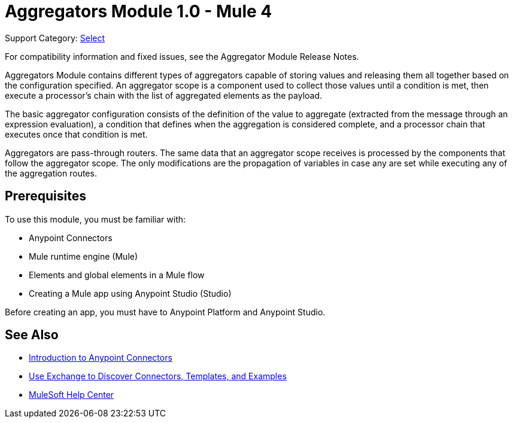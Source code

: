 = Aggregators Module 1.0 - Mule 4
:page-aliases: connectors::aggregator/aggregators-module.adoc

Support Category: https://www.mulesoft.com/legal/versioning-back-support-policy#anypoint-connectors[Select]

For compatibility information and fixed issues, see the Aggregator Module Release Notes.

Aggregators Module contains different types of aggregators capable of storing values and releasing them all together based on the configuration specified. An aggregator scope is a component used to collect those values until a condition is met, then execute a processor’s chain with the list of aggregated elements as the payload.

The basic aggregator configuration consists of the definition of the value to aggregate (extracted from the message through an expression evaluation), a condition that defines when the aggregation is considered complete, and a processor chain that executes once that condition is met.

Aggregators are pass-through routers. The same data that an aggregator scope receives is processed by the components that follow the aggregator scope. The only modifications are the propagation of variables in case any are set while executing any of the aggregation routes.

== Prerequisites

To use this module, you must be familiar with:

* Anypoint Connectors
* Mule runtime engine (Mule)
* Elements and global elements in a Mule flow
* Creating a Mule app using Anypoint Studio (Studio)

Before creating an app, you must have to Anypoint Platform and Anypoint Studio.

== See Also

* xref:connectors::introduction/introduction-to-anypoint-connectors.adoc[Introduction to Anypoint Connectors]
* xref:connectors::introduction/intro-use-exchange.adoc[Use Exchange to Discover Connectors, Templates, and Examples]
* https://help.mulesoft.com[MuleSoft Help Center]
